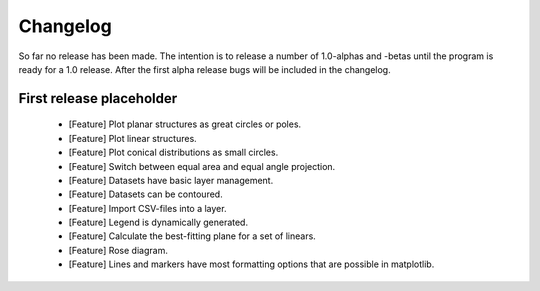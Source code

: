 .. _changelog:

Changelog
=========

So far no release has been made. The intention is to release a number of 1.0-alphas and -betas until the program is ready for a 1.0 release. After the first alpha release bugs will be included in the changelog.

First release placeholder
-------------------------

 - [Feature] Plot planar structures as great circles or poles.
 - [Feature] Plot linear structures.
 - [Feature] Plot conical distributions as small circles.
 - [Feature] Switch between equal area and equal angle projection.
 - [Feature] Datasets have basic layer management.
 - [Feature] Datasets can be contoured.
 - [Feature] Import CSV-files into a layer.
 - [Feature] Legend is dynamically generated.
 - [Feature] Calculate the best-fitting plane for a set of linears.
 - [Feature] Rose diagram.
 - [Feature] Lines and markers have most formatting options that are possible in matplotlib.
